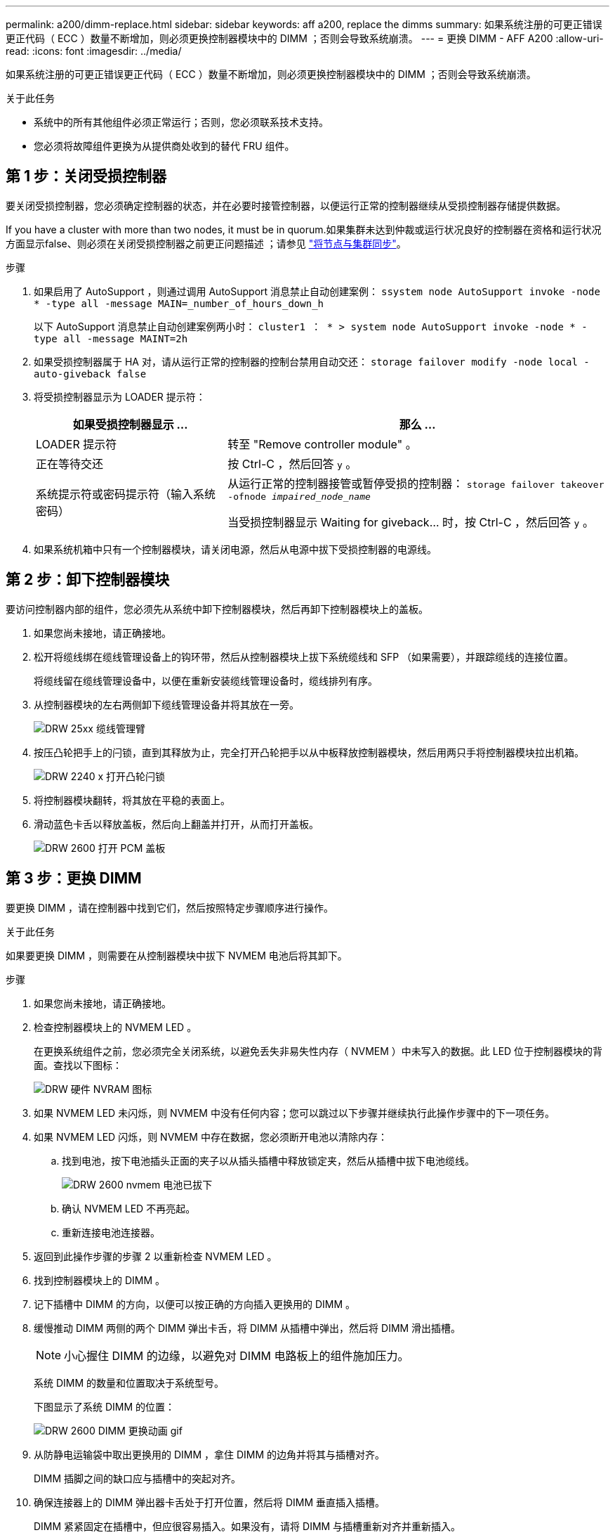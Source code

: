 ---
permalink: a200/dimm-replace.html 
sidebar: sidebar 
keywords: aff a200, replace the dimms 
summary: 如果系统注册的可更正错误更正代码（ ECC ）数量不断增加，则必须更换控制器模块中的 DIMM ；否则会导致系统崩溃。 
---
= 更换 DIMM - AFF A200
:allow-uri-read: 
:icons: font
:imagesdir: ../media/


[role="lead"]
如果系统注册的可更正错误更正代码（ ECC ）数量不断增加，则必须更换控制器模块中的 DIMM ；否则会导致系统崩溃。

.关于此任务
* 系统中的所有其他组件必须正常运行；否则，您必须联系技术支持。
* 您必须将故障组件更换为从提供商处收到的替代 FRU 组件。




== 第 1 步：关闭受损控制器

要关闭受损控制器，您必须确定控制器的状态，并在必要时接管控制器，以便运行正常的控制器继续从受损控制器存储提供数据。

If you have a cluster with more than two nodes, it must be in quorum.如果集群未达到仲裁或运行状况良好的控制器在资格和运行状况方面显示false、则必须在关闭受损控制器之前更正问题描述 ；请参见 link:https://docs.netapp.com/us-en/ontap/system-admin/synchronize-node-cluster-task.html?q=Quorum["将节点与集群同步"^]。

.步骤
. 如果启用了 AutoSupport ，则通过调用 AutoSupport 消息禁止自动创建案例： `ssystem node AutoSupport invoke -node * -type all -message MAIN=_number_of_hours_down_h`
+
以下 AutoSupport 消息禁止自动创建案例两小时： `cluster1 ： * > system node AutoSupport invoke -node * -type all -message MAINT=2h`

. 如果受损控制器属于 HA 对，请从运行正常的控制器的控制台禁用自动交还： `storage failover modify -node local -auto-giveback false`
. 将受损控制器显示为 LOADER 提示符：
+
[cols="1,2"]
|===
| 如果受损控制器显示 ... | 那么 ... 


 a| 
LOADER 提示符
 a| 
转至 "Remove controller module" 。



 a| 
正在等待交还
 a| 
按 Ctrl-C ，然后回答 `y` 。



 a| 
系统提示符或密码提示符（输入系统密码）
 a| 
从运行正常的控制器接管或暂停受损的控制器： `storage failover takeover -ofnode _impaired_node_name_`

当受损控制器显示 Waiting for giveback... 时，按 Ctrl-C ，然后回答 `y` 。

|===
. 如果系统机箱中只有一个控制器模块，请关闭电源，然后从电源中拔下受损控制器的电源线。




== 第 2 步：卸下控制器模块

要访问控制器内部的组件，您必须先从系统中卸下控制器模块，然后再卸下控制器模块上的盖板。

. 如果您尚未接地，请正确接地。
. 松开将缆线绑在缆线管理设备上的钩环带，然后从控制器模块上拔下系统缆线和 SFP （如果需要），并跟踪缆线的连接位置。
+
将缆线留在缆线管理设备中，以便在重新安装缆线管理设备时，缆线排列有序。

. 从控制器模块的左右两侧卸下缆线管理设备并将其放在一旁。
+
image::../media/drw_25xx_cable_management_arm.png[DRW 25xx 缆线管理臂]

. 按压凸轮把手上的闩锁，直到其释放为止，完全打开凸轮把手以从中板释放控制器模块，然后用两只手将控制器模块拉出机箱。
+
image::../media/drw_2240_x_opening_cam_latch.png[DRW 2240 x 打开凸轮闩锁]

. 将控制器模块翻转，将其放在平稳的表面上。
. 滑动蓝色卡舌以释放盖板，然后向上翻盖并打开，从而打开盖板。
+
image::../media/drw_2600_opening_pcm_cover.png[DRW 2600 打开 PCM 盖板]





== 第 3 步：更换 DIMM

要更换 DIMM ，请在控制器中找到它们，然后按照特定步骤顺序进行操作。

.关于此任务
如果要更换 DIMM ，则需要在从控制器模块中拔下 NVMEM 电池后将其卸下。

.步骤
. 如果您尚未接地，请正确接地。
. 检查控制器模块上的 NVMEM LED 。
+
在更换系统组件之前，您必须完全关闭系统，以避免丢失非易失性内存（ NVMEM ）中未写入的数据。此 LED 位于控制器模块的背面。查找以下图标：

+
image::../media/drw_hw_nvram_icon.png[DRW 硬件 NVRAM 图标]

. 如果 NVMEM LED 未闪烁，则 NVMEM 中没有任何内容；您可以跳过以下步骤并继续执行此操作步骤中的下一项任务。
. 如果 NVMEM LED 闪烁，则 NVMEM 中存在数据，您必须断开电池以清除内存：
+
.. 找到电池，按下电池插头正面的夹子以从插头插槽中释放锁定夹，然后从插槽中拔下电池缆线。
+
image::../media/drw_2600_nvmem_battery_unplug.png[DRW 2600 nvmem 电池已拔下]

.. 确认 NVMEM LED 不再亮起。
.. 重新连接电池连接器。


. 返回到此操作步骤的步骤 2 以重新检查 NVMEM LED 。
. 找到控制器模块上的 DIMM 。
. 记下插槽中 DIMM 的方向，以便可以按正确的方向插入更换用的 DIMM 。
. 缓慢推动 DIMM 两侧的两个 DIMM 弹出卡舌，将 DIMM 从插槽中弹出，然后将 DIMM 滑出插槽。
+

NOTE: 小心握住 DIMM 的边缘，以避免对 DIMM 电路板上的组件施加压力。

+
系统 DIMM 的数量和位置取决于系统型号。

+
下图显示了系统 DIMM 的位置：

+
image::../media/drw_2600_dimm_repl_animated_gif.png[DRW 2600 DIMM 更换动画 gif]

. 从防静电运输袋中取出更换用的 DIMM ，拿住 DIMM 的边角并将其与插槽对齐。
+
DIMM 插脚之间的缺口应与插槽中的突起对齐。

. 确保连接器上的 DIMM 弹出器卡舌处于打开位置，然后将 DIMM 垂直插入插槽。
+
DIMM 紧紧固定在插槽中，但应很容易插入。如果没有，请将 DIMM 与插槽重新对齐并重新插入。

+

NOTE: 目视检查 DIMM ，确认其均匀对齐并完全插入插槽。

. 小心而稳固地推动 DIMM 的上边缘，直到弹出器卡舌卡入到位，卡入到位于 DIMM 两端的缺口上。
. 找到 NVMEM 电池插头插槽，然后挤压电池缆线插头正面的夹子，将其插入插槽中。
+
确保插头锁定在控制器模块上。

. 合上控制器模块外盖。




== 第 4 步：重新安装控制器模块

更换控制器模块中的组件后，将其重新安装到机箱中。

. 如果您尚未接地，请正确接地。
. 如果您尚未更换控制器模块上的外盖，请进行更换。
. 将控制器模块的末端与机箱中的开口对齐，然后将控制器模块轻轻推入系统的一半。
+

NOTE: 请勿将控制器模块完全插入机箱中，除非系统指示您这样做。

. 根据需要重新对系统进行布线。
+
如果您已卸下介质转换器（ QSFP 或 SFP ），请记得在使用光缆时重新安装它们。

. 完成控制器模块的重新安装：


[cols="1,3"]
|===
| 如果您的系统位于 ... | 然后执行以下步骤 ... 


 a| 
HA 对
 a| 
控制器模块一旦完全固定在机箱中，就会开始启动。准备中断启动过程。

. 在凸轮把手处于打开位置的情况下，用力推入控制器模块，直到它与中板并完全就位，然后将凸轮把手合上到锁定位置。
+

CAUTION: 将控制器模块滑入机箱时，请勿用力过大，以免损坏连接器。

+
控制器一旦固定在机箱中，就会开始启动。

. 如果尚未重新安装缆线管理设备，请重新安装该设备。
. 使用钩环带将缆线绑定到缆线管理设备。
. 当您看到消息 `Press Ctrl-C for Boot Menu` 时，按 `Ctrl-C` 以中断启动过程。
+

NOTE: 如果您未看到此提示，而控制器模块启动到 ONTAP ，请输入 `halt` ，然后在 LOADER 提示符处输入 `boot_ontap` ，并在出现提示时按 `Ctrl-C` ，然后启动到维护模式。

. 从显示的菜单中选择启动至维护模式的选项。




 a| 
一种独立配置
 a| 
. 在凸轮把手处于打开位置的情况下，用力推入控制器模块，直到它与中板并完全就位，然后将凸轮把手合上到锁定位置。
+

NOTE: 将控制器模块滑入机箱时，请勿用力过大，以免损坏连接器。

. 如果尚未重新安装缆线管理设备，请重新安装该设备。
. 使用钩环带将缆线绑定到缆线管理设备。
. 将电源线重新连接到电源和电源，打开电源以启动启动过程，然后在看到 `Press Ctrl-C for Boot Menu` 消息后按 `Ctrl-C` 。
+

NOTE: 如果您未看到此提示，而控制器模块启动到 ONTAP ，请输入 `halt` ，然后在 LOADER 提示符处输入 `boot_ontap` ，并在出现提示时按 `Ctrl-C` ，然后启动到维护模式。

. 从启动菜单中，选择维护模式选项。


|===


== 第 5 步：运行系统级诊断

安装新 DIMM 后，您应运行诊断。

.您需要的内容
您的系统必须处于 LOADER 提示符处，才能启动系统级诊断。

.关于此任务
诊断过程中的所有命令都是从要更换组件的控制器发出的。

.步骤
. 如果要维护的控制器不在 LOADER 提示符处，请执行以下步骤：
+
.. 从显示的菜单中选择维护模式选项。
.. 控制器启动到维护模式后，暂停控制器： `halt`
+
问题描述命令后，您应等待系统停留在 LOADER 提示符处。

+

NOTE: 在启动过程中，您可以安全地响应 `y` 提示：

+
*** 一条提示，警告您在 HA 配置中进入维护模式时，必须确保运行正常的控制器保持关闭状态。




. 在 LOADER 提示符处，访问专为系统级诊断而设计的特殊驱动程序以正常运行： `boot_diags`
+
在启动过程中，您可以安全地对提示 `y` 做出响应，直到显示维护模式提示符（ * > ）为止。

. 对系统内存运行诊断： `sldiag device run -dev mem`
. 验证更换 DIMM 是否未导致硬件问题： `sldiag device status -dev mem -long -state failed`
+
如果没有测试失败，则系统级诊断会返回到提示符，或者会列出因测试组件而导致的失败的完整状态。

. 根据上一步的结果继续操作：


[cols="1,3"]
|===
| 如果系统级诊断测试 ... | 那么 ... 


 a| 
已完成，无任何故障
 a| 
. 清除状态日志： `sldiag device clearstatus`
. 验证是否已清除日志： `sldiag device status`
+
此时将显示以下默认响应：

+
SLDIAG ：不存在日志消息。

. 退出维护模式： `halt`
+
控制器将显示 LOADER 提示符。

. 从 LOADER 提示符处启动控制器： `bye`
. 使控制器恢复正常运行：
+
* 如果控制器位于 HA 对中 * ，请执行交还： `storage failover giveback -ofnode _replacement_node_name_`

+
* 注： * 如果禁用了自动交还，请使用 `storage failover modify` 命令重新启用它。

+
* 如果控制器采用独立配置 * ，请继续执行下一步。无需执行任何操作。

+
您已完成系统级诊断。





 a| 
导致某些测试失败
 a| 
确定问题的发生原因：

. 退出维护模式： `halt`
+
问题描述命令后，请等待，直到系统停留在 LOADER 提示符处。

. 根据机箱中的控制器模块数量，关闭或保持电源打开状态：
+
** 如果机箱中有两个控制器模块，请保持电源处于打开状态，以便为另一个控制器模块供电。
** 如果机箱中有一个控制器模块，请关闭电源并拔下电源插头。


. 验证您是否已遵循在运行系统级诊断时确定的所有注意事项，缆线是否已牢固连接以及硬件组件是否已正确安装在存储系统中。
. 启动您正在维护的控制器模块，在系统提示您进入启动菜单时按 `Ctrl-C` 以中断启动：
+
** 如果机箱中有两个控制器模块，请将您正在维护的控制器模块完全固定在机箱中。
+
控制器模块在完全就位后启动。

** 如果机箱中有一个控制器模块，请连接电源，然后将其打开。


. 从菜单中选择 Boot to maintenance mode 。
. 输入以下命令退出维护模式： `halt`
+
问题描述命令后，请等待，直到系统停留在 LOADER 提示符处。

. 重新运行系统级诊断测试。


|===
. 根据上一步的结果继续操作：
+
[cols="1,3"]
|===
| 如果系统级诊断测试 ... | 那么 ... 


 a| 
已完成，无任何故障
 a| 
.. 清除状态日志： `sldiag device clearstatus`
.. 验证是否已清除日志： `sldiag device status`
+
此时将显示以下默认响应：

+
SLDIAG ：不存在日志消息。

.. 退出维护模式： `halt`
+
控制器将显示 LOADER 提示符。

.. 从 LOADER 提示符处启动控制器： `bye`
.. 使控制器恢复正常运行：
+
* 如果控制器位于 HA 对中 * ，请执行交还： `storage failover giveback -ofnode _replacement_node_name_`

+

NOTE: 如果禁用了自动交还，请使用 `storage failover modify` 命令重新启用它。

+
* 如果控制器采用独立配置 * ，请继续执行下一步。无需执行任何操作。

+
您已完成系统级诊断。





 a| 
导致某些测试失败
 a| 
确定问题的发生原因：

.. 退出维护模式： `halt`
+
问题描述命令后，请等待，直到系统停留在 LOADER 提示符处。

.. 根据机箱中的控制器模块数量，关闭或保持电源打开状态：
+
*** 如果机箱中有两个控制器模块，请保持电源处于打开状态，以便为另一个控制器模块供电。
*** 如果机箱中有一个控制器模块，请关闭电源并拔下电源插头。


.. 验证您是否已遵循在运行系统级诊断时确定的所有注意事项，缆线是否已牢固连接以及硬件组件是否已正确安装在存储系统中。
.. 启动您正在维护的控制器模块，在系统提示您进入启动菜单时按 `Ctrl-C` 以中断启动：
+
*** 如果机箱中有两个控制器模块，请将您正在维护的控制器模块完全固定在机箱中。
+
控制器模块在完全就位后启动。

*** 如果机箱中有一个控制器模块，请连接电源，然后将其打开。


.. 从菜单中选择 Boot to maintenance mode 。
.. 输入以下命令退出维护模式： `halt`
+
问题描述命令后，请等待，直到系统停留在 LOADER 提示符处。

.. 重新运行系统级诊断测试。


|===




== 第 6 步：将故障部件退回 NetApp

按照套件随附的 RMA 说明将故障部件退回 NetApp 。请参见 https://mysupport.netapp.com/site/info/rma["部件退回和放大器；更换"] 第页，了解更多信息。
